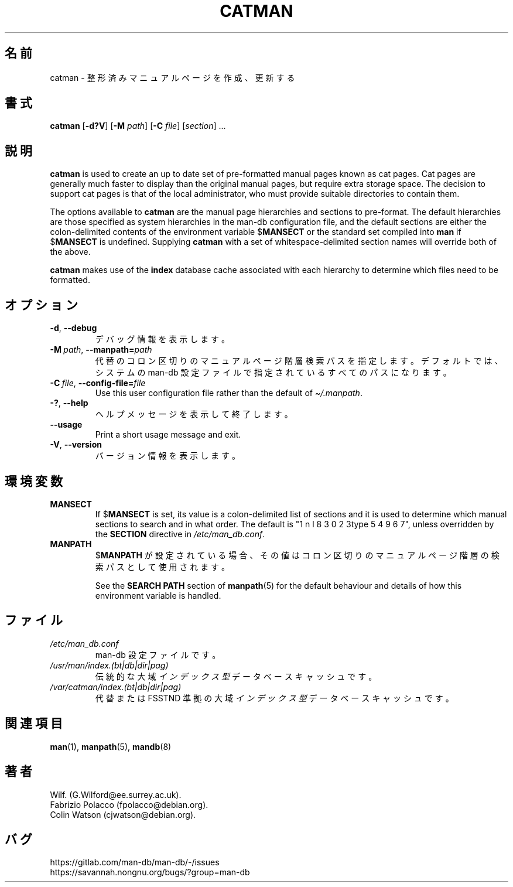 .\" Man page for catman
.\"
.\" Copyright (C), 1994, 1995, Graeme W. Wilford. (Wilf.)
.\"
.\" You may distribute under the terms of the GNU General Public
.\" License as specified in the file docs/COPYING.GPLv2 that comes with the
.\" man-db distribution.
.\"
.\" Sat Dec 10 14:17:29 GMT 1994  Wilf. (G.Wilford@ee.surrey.ac.uk)
.\"
.pc ""
.\"*******************************************************************
.\"
.\" This file was generated with po4a. Translate the source file.
.\"
.\"*******************************************************************
.TH CATMAN 8 2024-04-05 2.12.1 マニュアルページユーティリティー
.SH 名前
catman \- 整形済みマニュアルページを作成、更新する
.SH 書式
\fBcatman\fP [\|\fB\-d?V\fP\|] [\|\fB\-M\fP \fIpath\fP\|] [\|\fB\-C\fP \fIfile\fP\|]
[\|\fIsection\fP\|] \&.\|.\|.
.SH 説明
\fBcatman\fP is used to create an up to date set of pre\-formatted manual
pages known as cat pages.  Cat pages are generally much faster to display
than the original manual pages, but require extra storage space.  The
decision to support cat pages is that of the local administrator, who must
provide suitable directories to contain them.

The options available to \fBcatman\fP are the manual page hierarchies and
sections to pre\-format.  The default hierarchies are those specified as
system hierarchies in the man\-db configuration file, and the default
sections are either the colon\-delimited contents of the environment variable
$\fBMANSECT\fP or the standard set compiled into \fBman\fP if $\fBMANSECT\fP is
undefined.  Supplying \fBcatman\fP with a set of whitespace\-delimited section
names will override both of the above.

\fBcatman\fP makes use of the \fBindex\fP database cache associated with each
hierarchy to determine which files need to be formatted.
.SH オプション
.TP 
.if  !'po4a'hide' .BR \-d ", " \-\-debug
デバッグ情報を表示します。
.TP 
\fB\-M\ \fP\fIpath\fP,\ \fB\-\-manpath=\fP\fIpath\fP
代替のコロン区切りのマニュアルページ階層検索パスを指定します。デフォルトでは、システムの man\-db
設定ファイルで指定されているすべてのパスになります。
.TP 
\fB\-C\ \fP\fIfile\fP,\ \fB\-\-config\-file=\fP\fIfile\fP
Use this user configuration file rather than the default of
\fI\(ti/.manpath\fP.
.TP 
.if  !'po4a'hide' .BR \-? ", " \-\-help
ヘルプメッセージを表示して終了します。
.TP 
.if  !'po4a'hide' .B \-\-usage
Print a short usage message and exit.
.TP 
.if  !'po4a'hide' .BR \-V ", " \-\-version
バージョン情報を表示します。
.SH 環境変数
.TP 
.if  !'po4a'hide' .B MANSECT
If $\fBMANSECT\fP is set, its value is a colon\-delimited list of sections and
it is used to determine which manual sections to search and in what order.
The default is "1 n l 8 3 0 2 3type 5 4 9 6 7", unless overridden by the \fBSECTION\fP directive
in \fI/etc/man_db.conf\fP.
.TP 
.if  !'po4a'hide' .B MANPATH
$\fBMANPATH\fP が設定されている場合、その値はコロン区切りのマニュアルページ階層の検索パスとして使用されます。

See the \fBSEARCH PATH\fP section of \fBmanpath\fP(5)  for the default behaviour
and details of how this environment variable is handled.
.SH ファイル
.TP 
.if  !'po4a'hide' .I /etc/man_db.conf
man\-db 設定ファイルです。
.TP 
.if  !'po4a'hide' .I /usr/man/index.(bt|db|dir|pag)
伝統的な大域\fIインデックス型\fPデータベースキャッシュです。
.TP 
.if  !'po4a'hide' .I /var/catman/index.(bt|db|dir|pag)
代替または FSSTND 準拠の大域\fIインデックス型\fPデータベースキャッシュです。
.SH 関連項目
.if  !'po4a'hide' .BR man (1),
.if  !'po4a'hide' .BR manpath (5),
.if  !'po4a'hide' .BR mandb (8)
.SH 著者
.nf
.if  !'po4a'hide' Wilf.\& (G.Wilford@ee.surrey.ac.uk).
.if  !'po4a'hide' Fabrizio Polacco (fpolacco@debian.org).
.if  !'po4a'hide' Colin Watson (cjwatson@debian.org).
.fi
.SH バグ
.if  !'po4a'hide' https://gitlab.com/man-db/man-db/-/issues
.br
.if  !'po4a'hide' https://savannah.nongnu.org/bugs/?group=man-db
